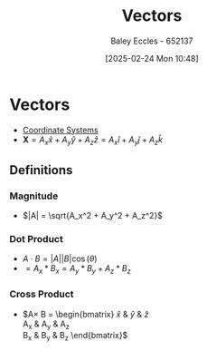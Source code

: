 :PROPERTIES:
:ID:       ba70aa3c-d191-45ed-bbdb-6f040387960a
:END:
#+title: Vectors
#+date: [2025-02-24 Mon 10:48]
#+AUTHOR: Baley Eccles - 652137
#+STARTUP: latexpreview

* Vectors
 - [[id:6b6f0fa6-e53c-479c-9edf-98c39ddaaf5f][Coordinate Systems]]
 - $\textbf{X} = A_x \hat{x} + A_y \hat{y} + A_z \hat{z} = A_x \hat{i} + A_y \hat{j} + A_z \hat{k}$
** Definitions
*** Magnitude
 - $|A| = \sqrt{A_x^2 + A_y^2 + A_z^2}$
*** Dot Product
 - $A\cdot B = |A||B|\cos(\theta)$
 - $= A_x * B_x = A_y * B_y + A_z * B_z$
*** Cross Product
 - $A\times B = \begin{bmatrix}
   \hat{x} & \hat{y} & \hat{z} \\
   A_{x} & A_{y} & A_{z} \\
   B_{x} & B_{y} & B_{z} 
   \end{bmatrix}$

